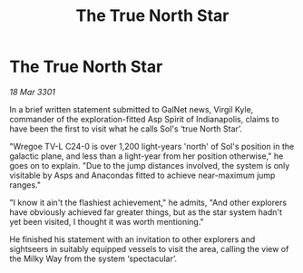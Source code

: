 :PROPERTIES:
:ID:       ac0c7551-30fe-4f43-acba-4c3c64ac18f5
:END:
#+title: The True North Star
#+filetags: :galnet:

* The True North Star

/18 Mar 3301/

In a brief written statement submitted to GalNet news, Virgil Kyle, commander of the exploration-fitted Asp Spirit of Indianapolis, claims to have been the first to visit what he calls Sol's ‘true North Star’. 

"Wregoe TV-L C24-0 is over 1,200 light-years 'north' of Sol's position in the galactic plane, and less than a light-year from her position otherwise," he goes on to explain. "Due to the jump distances involved, the system is only visitable by Asps and Anacondas fitted to achieve near-maximum jump ranges." 

"I know it ain't the flashiest achievement," he admits, "And other explorers have obviously achieved far greater things, but as the star system hadn't yet been visited, I thought it was worth mentioning." 

He finished his statement with an invitation to other explorers and sightseers in suitably equipped vessels to visit the area, calling the view of the Milky Way from the system ‘spectacular’.
